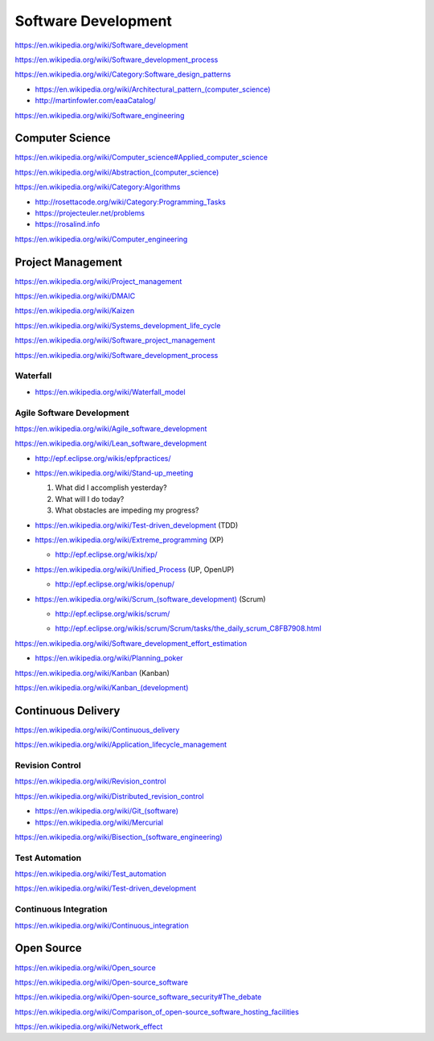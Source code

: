 Software Development
=====================

https://en.wikipedia.org/wiki/Software_development

https://en.wikipedia.org/wiki/Software_development_process

https://en.wikipedia.org/wiki/Category:Software_design_patterns

* `<https://en.wikipedia.org/wiki/Architectural_pattern_(computer_science)>`_
* http://martinfowler.com/eaaCatalog/  

https://en.wikipedia.org/wiki/Software_engineering


Computer Science
-----------------
https://en.wikipedia.org/wiki/Computer_science#Applied_computer_science

`<https://en.wikipedia.org/wiki/Abstraction_(computer_science)>`_

https://en.wikipedia.org/wiki/Category:Algorithms

* http://rosettacode.org/wiki/Category:Programming_Tasks
* https://projecteuler.net/problems
* https://rosalind.info

https://en.wikipedia.org/wiki/Computer_engineering


Project Management
-------------------
https://en.wikipedia.org/wiki/Project_management

https://en.wikipedia.org/wiki/DMAIC

https://en.wikipedia.org/wiki/Kaizen

https://en.wikipedia.org/wiki/Systems_development_life_cycle

https://en.wikipedia.org/wiki/Software_project_management

https://en.wikipedia.org/wiki/Software_development_process

Waterfall
+++++++++++
* https://en.wikipedia.org/wiki/Waterfall_model

Agile Software Development
++++++++++++++++++++++++++++
https://en.wikipedia.org/wiki/Agile_software_development

https://en.wikipedia.org/wiki/Lean_software_development

* http://epf.eclipse.org/wikis/epfpractices/
* https://en.wikipedia.org/wiki/Stand-up_meeting

  1. What did I accomplish yesterday?
  2. What will I do today?
  3. What obstacles are impeding my progress?

* https://en.wikipedia.org/wiki/Test-driven_development (TDD)
* https://en.wikipedia.org/wiki/Extreme_programming (XP)

  * http://epf.eclipse.org/wikis/xp/

* https://en.wikipedia.org/wiki/Unified_Process (UP, OpenUP)

  * http://epf.eclipse.org/wikis/openup/

* `<https://en.wikipedia.org/wiki/Scrum_(software_development)>`_
  (Scrum)

  + http://epf.eclipse.org/wikis/scrum/
  * http://epf.eclipse.org/wikis/scrum/Scrum/tasks/the_daily_scrum_C8FB7908.html

https://en.wikipedia.org/wiki/Software_development_effort_estimation

* https://en.wikipedia.org/wiki/Planning_poker

https://en.wikipedia.org/wiki/Kanban (Kanban)

`<https://en.wikipedia.org/wiki/Kanban_(development)>`_


Continuous Delivery
---------------------
https://en.wikipedia.org/wiki/Continuous_delivery

https://en.wikipedia.org/wiki/Application_lifecycle_management


Revision Control
++++++++++++++++++
https://en.wikipedia.org/wiki/Revision_control

https://en.wikipedia.org/wiki/Distributed_revision_control

* `<https://en.wikipedia.org/wiki/Git_(software)>`_
* https://en.wikipedia.org/wiki/Mercurial

`<https://en.wikipedia.org/wiki/Bisection_(software_engineering)>`_

Test Automation
+++++++++++++++++
https://en.wikipedia.org/wiki/Test_automation

https://en.wikipedia.org/wiki/Test-driven_development

Continuous Integration
++++++++++++++++++++++++
https://en.wikipedia.org/wiki/Continuous_integration


Open Source
-------------
https://en.wikipedia.org/wiki/Open_source

https://en.wikipedia.org/wiki/Open-source_software

https://en.wikipedia.org/wiki/Open-source_software_security#The_debate

https://en.wikipedia.org/wiki/Comparison_of_open-source_software_hosting_facilities

https://en.wikipedia.org/wiki/Network_effect
